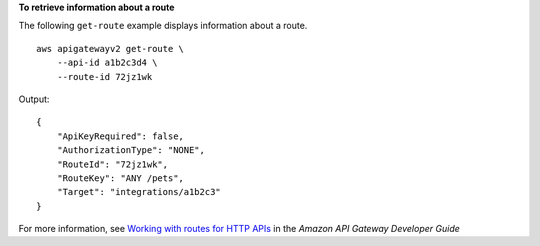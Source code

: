 **To retrieve information about a route**

The following ``get-route`` example displays information about a route. ::

    aws apigatewayv2 get-route \
        --api-id a1b2c3d4 \
        --route-id 72jz1wk

Output::

    {
        "ApiKeyRequired": false,
        "AuthorizationType": "NONE",
        "RouteId": "72jz1wk",
        "RouteKey": "ANY /pets",
        "Target": "integrations/a1b2c3"
    }

For more information, see `Working with routes for HTTP APIs <https://docs.aws.amazon.com/apigateway/latest/developerguide/http-api-develop-routes.html>`__ in the *Amazon API Gateway Developer Guide*
